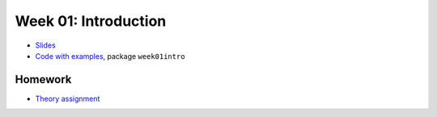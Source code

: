 .. -*- mode: rst -*-

Week 01: Introduction
=====================

* `Slides <_static/resources/2019/ysc3248-week-01-intro.pdf>`_
* `Code with examples
  <https://github.com/ilyasergey/...>`_,
  package ``week01intro``

Homework
--------

* `Theory assignment <_static/resources/2019/homework-01.pdf>`_
